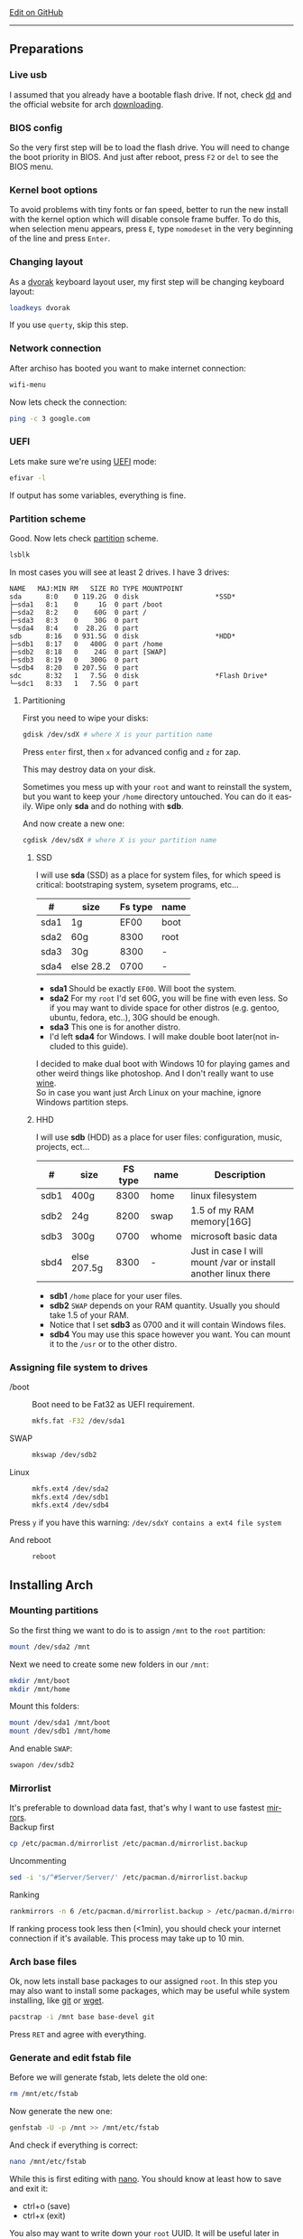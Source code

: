 # #+TITLE:  Arch Linux no DE install guide
# #+AUTHOR: Nicholas Glazer
# #+EMAIL:  glazer.nicholas@gmail.com
# #+DATE:   2016-08-25

#+DESCRIPTION: This document catalogs a set of tips and tricks for composing documents in Org mode.
#+KEYWORDS: arch, archlinux, quick reference, cheat sheet, recommended practices, arch intall guide, arch linux manual, no desktop environment, arch cheat sheet
#+LANGUAGE: en
#+OPTIONS: toc:4 h:4 html-postamble:nil html-preamble:t tex:t f:t
#+OPTIONS: prop:("VERSION")

# -*- mode: org; -*-

#+HTML_HEAD: <link rel="stylesheet" type="text/css" href="http://www.pirilampo.org/styles/readtheorg/css/htmlize.css"/>
#+HTML_HEAD: <link rel="stylesheet" type="text/css" href="http://www.pirilampo.org/styles/readtheorg/css/readtheorg.css"/>

#+HTML_HEAD: <script src="https://ajax.googleapis.com/ajax/libs/jquery/2.1.3/jquery.min.js"></script>
#+HTML_HEAD: <script src="https://maxcdn.bootstrapcdn.com/bootstrap/3.3.4/js/bootstrap.min.js"></script>
#+HTML_HEAD: <script type="text/javascript" src="http://www.pirilampo.org/styles/lib/js/jquery.stickytableheaders.js"></script>
#+HTML_HEAD: <script type="text/javascript" src="http://www.pirilampo.org/styles/readtheorg/js/readtheorg.js"></script>

#+begin_html
<div class="right">
  <a href="https://github.com/NicholasGlazer/arch-cheat-sheet" class="fa fa-github"> Edit on GitHub</a>
</div>
#+end_html

-----

#+name: Arch
#+attr_html: :align center
[[./arch-logo.png]] 

** Preparations
*** Live usb
    I assumed that you already have a bootable flash drive.
    If not, check [[https://wiki.archlinux.org/index.php/disk_cloning][dd]] and the official website for arch [[https://www.archlinux.org/download/][downloading]].
*** BIOS config
    So the very first step will be to load the flash drive.
    You will need to change the boot priority in BIOS. And just after reboot, press =F2= or =del= to see the BIOS menu.
*** Kernel boot options
    To avoid problems with tiny fonts or fan speed, better to run the new install with the kernel option which will disable console frame buffer.
    To do this, when selection menu appears, press =E=, type =nomodeset= in the very beginning of the line and press =Enter=.
*** Changing layout
    As a [[https://wiki.archlinux.org/index.php/Dvorak][dvorak]] keyboard layout user, my first step will be changing keyboard layout:
    #+BEGIN_SRC sh
    loadkeys dvorak
    #+END_SRC
    #+begin_attention
    If you use =querty=, skip this step. 
    #+end_attention
*** Network connection
    After archiso has booted you want to make internet connection: 
    #+BEGIN_SRC sh
    wifi-menu
    #+END_SRC
    Now lets check the connection:
    #+BEGIN_SRC sh
    ping -c 3 google.com
    #+END_SRC
*** UEFI
    Lets make sure we're using [[https://wiki.archlinux.org/index.php/Unified_Extensible_Firmware_Interface][UEFI]] mode:
    #+BEGIN_SRC sh
    efivar -l
    #+END_SRC
    If output has some variables, everything is fine.
*** Partition scheme
    Good. Now lets check [[https://wiki.archlinux.org/index.php/Partitioning][partition]] scheme.
    #+BEGIN_SRC sh
    lsblk
    #+END_SRC
    In most cases you will see at least 2 drives. I have 3 drives:
    #+begin_example
    NAME   MAJ:MIN RM   SIZE RO TYPE MOUNTPOINT
    sda      8:0    0 119.2G  0 disk                   *SSD*
    ├─sda1   8:1    0     1G  0 part /boot
    ├─sda2   8:2    0    60G  0 part /
    ├─sda3   8:3    0    30G  0 part 
    └─sda4   8:4    0  28.2G  0 part 
    sdb      8:16   0 931.5G  0 disk                   *HDD*
    ├─sdb1   8:17   0   400G  0 part /home
    ├─sdb2   8:18   0    24G  0 part [SWAP]
    ├─sdb3   8:19   0   300G  0 part 
    └─sdb4   8:20   0 207.5G  0 part 
    sdc      8:32   1   7.5G  0 disk                   *Flash Drive*
    └─sdc1   8:33   1   7.5G  0 part
    #+end_example
**** Partitioning
     First you need to wipe your disks:
     #+BEGIN_SRC sh
     gdisk /dev/sdX # where X is your partition name 
     #+END_SRC
     Press =enter= first, then =x= for advanced config and =z= for zap.
     #+begin_warning
     This may destroy data on your disk.
     #+end_warning

     #+begin_tip
     Sometimes you mess up with your ~root~ and want to reinstall the system, but you want to keep your ~/home~ directory untouched. You can do it easily. Wipe only *sda* and do nothing with *sdb*.
     #+end_tip

     And now create a new one:
     #+BEGIN_SRC sh
     cgdisk /dev/sdX # where X is your partition name
     #+END_SRC
***** SSD
      I will use *sda* (SSD) as a place for system files, for which speed is critical: bootstraping system, sysetem programs, etc...
      | #    | size      | Fs type | name |
      |------+-----------+---------+------|
      | sda1 | 1g        |    EF00 | boot |
      | sda2 | 60g       |    8300 | root |
      | sda3 | 30g       |    8300 | -    |
      | sda4 | else 28.2 |    0700 | -    |
      - *sda1* Should be exactly ~EF00~. Will boot the system.
      - *sda2* For my ~root~ I'd set 60G, you will be fine with even less. So if you may want to divide space for other distros (e.g. gentoo, ubuntu, fedora, etc..), 30G should be enough.
      - *sda3* This one is for another distro.
      - I'd left *sda4* for Windows. I will make double boot later(not included to this guide).
      #+begin_attention
      I decided to make dual boot with Windows 10 for playing games and other weird things like photoshop. And I don't really want to use [[https://wiki.archlinux.org/index.php/Wine][wine]]. \\
      So in case you want just Arch Linux on your machine, ignore Windows partition steps.
      #+end_attention
***** HHD
      I will use *sdb* (HDD) as a place for user files: configuration, music, projects, ect...
      | #    | size        | FS type | name  | Description                                                   |
      |------+-------------+---------+-------+---------------------------------------------------------------|
      | sdb1 | 400g        |    8300 | home  | linux filesystem                                              |
      | sdb2 | 24g         |    8200 | swap  | 1.5 of my RAM memory[16G]                                     |
      | sdb3 | 300g        |    0700 | whome | microsoft basic data                                          |
      | sbd4 | else 207.5g |    8300 | -     | Just in case I will mount /var or install another linux there |
      - *sdb1* ~/home~ place for your user files.
      - *sdb2* ~SWAP~ depends on your RAM quantity. Usually you should take 1.5 of your RAM.
      - Notice that I set *sdb3* as 0700 and it will contain Windows files.
      - *sdb4* You may use this space however you want. You can mount it to the ~/usr~ or to the other distro.
*** Assigning file system to drives
    - /boot ::
         Boot need to be Fat32 as UEFI requirement.
         #+BEGIN_SRC sh
         mkfs.fat -F32 /dev/sda1
         #+END_SRC
    - SWAP ::
         #+BEGIN_SRC sh
         mkswap /dev/sdb2
         #+END_SRC
    - Linux ::
         #+BEGIN_SRC sh
         mkfs.ext4 /dev/sda2
         mkfs.ext4 /dev/sdb1
         mkfs.ext4 /dev/sdb4
         #+END_SRC
    #+begin_tip
    Press =y= if you have this warning: 
    ~/dev/sdxY contains a ext4 file system~
         #+end_tip
    - And reboot ::
         #+BEGIN_SRC sh
         reboot
         #+END_SRC
** Installing Arch
*** Mounting partitions
    So the first thing we want to do is to assign ~/mnt~ to the ~root~ partition:
    #+BEGIN_SRC sh
    mount /dev/sda2 /mnt
    #+END_SRC
    Next we need to create some new folders in our ~/mnt~:
    #+BEGIN_SRC sh
    mkdir /mnt/boot
    mkdir /mnt/home
    #+END_SRC
    Mount this folders:
    #+BEGIN_SRC sh
    mount /dev/sda1 /mnt/boot
    mount /dev/sdb1 /mnt/home
    #+END_SRC
    And enable ~SWAP~:
    #+BEGIN_SRC sh
    swapon /dev/sdb2
    #+END_SRC
*** Mirrorlist
    It's preferable to download data fast, that's why I want to use fastest [[https://wiki.archlinux.org/index.php/mirrors#List_by_speed][mirrors]]. \\
    Backup first
    #+BEGIN_SRC sh
    cp /etc/pacman.d/mirrorlist /etc/pacman.d/mirrorlist.backup
    #+END_SRC
    Uncommenting
    #+BEGIN_SRC sh
    sed -i 's/^#Server/Server/' /etc/pacman.d/mirrorlist.backup
    #+END_SRC
    Ranking
    #+BEGIN_SRC sh
    rankmirrors -n 6 /etc/pacman.d/mirrorlist.backup > /etc/pacman.d/mirrorlist
    #+END_SRC
    #+begin_note
    If ranking process took less then (<1min), you should check your internet connection if it's available. This process may take up to 10 min.
    #+end_note
*** Arch base files
    Ok, now lets install base packages to our assigned ~root~.
    In this step you may also want to install some packages, which may be useful while system installing, like [[https://git-scm.com/doc][git]] or [[https://www.gnu.org/software/wget/][wget]].
    #+BEGIN_SRC sh
    pacstrap -i /mnt base base-devel git
    #+END_SRC
    Press =RET= and agree with everything.
*** Generate and edit fstab file
    Before we will generate fstab, lets delete the old one:
    #+BEGIN_SRC sh
    rm /mnt/etc/fstab
    #+END_SRC
    Now generate the new one:
    #+BEGIN_SRC sh
    genfstab -U -p /mnt >> /mnt/etc/fstab
    #+END_SRC
    And check if everything is correct:
    #+BEGIN_SRC sh
    nano /mnt/etc/fstab
    #+END_SRC
    #+begin_hint
    While this is first editing with [[https://wiki.archlinux.org/index.php/nano][nano]]. You should know at least how to save and exit it:
    - ctrl+o (save)
    - ctrl+x (exit)
    #+end_hint
    #+begin_tip
    You also may want to write down your ~root~ UUID. It will be useful later in [[*Bootloader][bootloader]] step.
    #+end_tip
**** Enable [[https://ru.wikipedia.org/wiki/TRIM][TRIM]] (for SSD)
     #+begin_attention
     You may want to do this if your ~SWAP~ is on *SSD*.
     #+end_attention
     #+BEGIN_SRC sh
     nano /mnt/etc/fstab
     #+END_SRC
     Add this line to a file, where ~X~ is your ~SWAP~ partition:
     #+BEGIN_SRC org
     /dev/sdX none swap defaults,discard 0 0 
     #+END_SRC
*** Chroot into the system
    Lets enter the system:
    #+BEGIN_SRC sh
    arch-chroot /mnt
    #+END_SRC
*** Vim
    Next important step will be installing [[https://wiki.archlinux.org/index.php/vim][vim]] text editor:
    #+BEGIN_SRC sh
    pacman -S vim
    #+END_SRC
    #+begin_note
    If you're not familiar with vim and you don't have time to learn this *great* console editor, just skip this step and continue using *nano*.
    #+end_note
*** Locale
    #+BEGIN_SRC sh
    vim /etc/locale.gen
    #+END_SRC
    #+begin_hint
    - press =esc= to make sure you are in *command mode*.
    - for search press =/= and type:
      #+BEGIN_SRC sh
      en_US.UTF-8
      #+END_SRC
    - hit =RET= 
    - =n= for next match till you reach commented one
    - by pressing =i= you can enter insert mode (you can type now)
    - =h= =j= =k= =l= for navigating
    - remove comments =#= with any method you prefer ;)
    - Save and exit:
      - =esc= and type =:wq= (you will see this letters in a very bottom)
    #+end_hint
    And execute this commands one by one:
    #+BEGIN_SRC sh
    locale-gen
    echo LANG=en_US.UTF-8 > /etc/locale.conf
    export LANG=en_US.UTF-8
    #+END_SRC
*** Localtime
    Replace ~Israel~ with any country you prefer more. You may also want to do =ls /usr/share/zoneinfo/= first, to explore zoneinfo folder.
    #+BEGIN_SRC sh
    ln -s /usr/share/zoneinfo/Israel > /etc/localtime
    #+END_SRC
*** Hardware clock
    #+BEGIN_SRC sh
    hwclock --systohc -–utc
    #+END_SRC
*** Hostname
    [[https://en.wikipedia.org/wiki/Hostname][Hostname]] is a unique name created to identify a machine on a network. \\
    - Basic method that *working in arch-chroot*. ::
         Replace ~uniquename~ with anything you want:
         #+BEGIN_SRC sh
         echo uniquename > /etc/hostname
         #+END_SRC
    #+begin_hint
    Later you will see something like ~user@uniquename~
    #+end_hint
    #+begin_attention
    You able to generate hostname with ~hostnamectl~ later. But beware this method is *not working in arch-chroot!*.
    #+BEGIN_SRC sh
    hostnamectl set-hostname myhostname
    #+END_SRC
    #+end_attention
*** Add repositories
    Enabling multilib and Arch community repositories. \\
    If you are running a 64bit system then you need to enable the multilib repository.
    To do this open the ~pacman.conf~ file:
    #+BEGIN_SRC sh
    vim /etc/pacman.conf
    #+END_SRC
    Uncomment this:
    #+BEGIN_SRC sh
    #[multilib]
    #Include = /etc/pacman.d/mirrorlist
    #+END_SRC
    #+begin_tip
    While we are still inside ~pacman.conf~ file, let’s also add the [[https://wiki.archlinux.org/index.php/Arch_User_Repository][Arch User Repository (AUR)]], so we can easily install packages from AUR.
    Add these lines at the bottom of the file:
    #+BEGIN_SRC sh
    [archlinuxfr]
    Server = http://repo.archlinux.fr/$arch
    SigLevel = Never
    #+END_SRC
    Also you may want to add [[https://wiki.archlinux.org/index.php/Infinality][infinality]] font libraries:
    #+BEGIN_SRC sh
    #[infinality-bundle] # Add this if you have i686 architecture.
    #Server = http://bohoomil.com/repo/$arch
    #SigLevel = Never
    
    [infinality-bundle-multilib]
    Server = http://bohoomil.com/repo/multilib/$arch
    SigLevel = Never
    
    [infinality-bundle-fonts]
    Server = http://bohoomil.com/repo/fonts
    SigLevel = Never
    #+END_SRC
    #+end_tip
    And update the system. We should [[https://wiki.archlinux.org/index.php/mirrors#Force_pacman_to_refresh_the_package_lists][let system to know about changes]].
    #+BEGIN_SRC sh
    pacman -Syyu
    #+END_SRC
*** Passwords
    - Root password ::
         #+BEGIN_SRC sh
         passwd
         #+END_SRC
    - User password ::
         We need to add at least one user. \\
         Replace ~username~ with one preffered by you:
         #+BEGIN_SRC sh
         useradd -m -g users -G wheel,storage,power -s /bin/zsh username
         #+END_SRC
         And set password for a new user:
         #+BEGIN_SRC sh
         passwd username
         #+END_SRC
*** Sudoers
    #+begin_warning
    [[https://wiki.archlinux.org/index.php/Sudo#Using_visudo][Impontant to know!]]
    It is imperative that sudoers be free of syntax errors! Any error makes sudo unusable. Always edit it with visudo to prevent errors.
    #+end_warning
    #+BEGIN_SRC sh
    EDITOR=vim visudo
    #+END_SRC
    And we should uncomment this line:
    #+BEGIN_SRC org
    %wheel ALL=(ALL) ALL
    #+END_SRC
    #+begin_note
    This system will be only for my own usage. \\
    If you are using server or someone else have access to the wheel group. You may want to require sudoers to type root password, instead of their own. \\
    In this case add this line:
    #+BEGIN_SRC org
    Defaults rootpw
    #+END_SRC
    #+end_note
*** Bootloader
**** Checking EFI
     #+begin_verse
     @gloriouseggroll recommended to double check if our EFI variables had been mounted.
     #+end_verse
     #+BEGIN_SRC sh
     mount -t efivarfs efivarfs /sys/firmware/efi/efivars
     #+END_SRC
     You will see something like ~efivarfs is already mounted~, this means everything is fine.
**** Boot manager
     So the [[https://wiki.archlinux.org/index.php/systemd-boot#Standard_root_installations][systemd-boot]] is a replacement for [[https://wiki.archlinux.org/index.php/GRUB][grub]].
     #+BEGIN_SRC sh
     bootctl install
     #+END_SRC
**** Root UUID
     Do you remember I told you to write down your UUID root partition? \\
     If you didn't wrote it, type this:
     #+BEGIN_SRC sh
     blkid -s PARTUUID -o value /dev/sdxY # Where 'x' is the device letter and 'Y' is the partition number.
     #+END_SRC
     ~root~ partition is your goal. In my case I have root assigned to sda2.
**** [[https://wiki.archlinux.org/index.php/systemd-boot#Standard_root_installations][Kernel]] ~arch.conf~ file
     Update [[https://wiki.archlinux.org/index.php/microcode#systemd-boot][microcode]] to avoid freezes:
     #+BEGIN_SRC sh
     pacman -S intel-ucode
     #+END_SRC
     Create a conf file:
     #+BEGIN_SRC sh
     vim /boot/loader/entries/arch.conf
     #+END_SRC
     And add:
     #+BEGIN_SRC org
     title Arch Linux
     linux /vmlinuz-linux
     initrd /intel-ucode.img
     initrd /initramfs-linux.img
     options root=PARTUUID=write_down_root_UUID_here rw i915.preliminary_hw_support=1 intel_idle.max_cstate=1 i915.enable_execlists=0 acpi_osi= acpi_backlight=native quiet
     #+END_SRC
     #+begin_warning
     The root options is very delicate part, you should double check them for your laptop model. For [[https://wiki.archlinux.org/index.php/ASUS_Zenbook_Pro_UX501][Zenbook Pro UX501VM]] I have this options working properly.
     #+end_warning
*** Network
**** Connman
     I'm personally prefer [[https://wiki.archlinux.org/index.php/Connman][connman]], there are few other options [[https://wiki.archlinux.org/index.php/netctl#Installation][netctl]], [[https://wiki.archlinux.org/index.php/NetworkManager][NetworkManager]], [[https://wiki.archlinux.org/index.php/Wicd][Wicd]] and even standalone [[https://wiki.archlinux.org/index.php/systemd-networkd][systemd-networkd]].
     Connman itself a command-line network manager. If you still cannot choose, there are few things [[https://github.com/wavexx/connman-notify#why-connman][why you should use it]].
     #+BEGIN_SRC sh
     pacman -S connman wpa_supplicant # later you may want to install connman_dmenu for ez wifi setup: yaourt -S connman_dmenu 
     #+END_SRC
     Wired connection support is out of the box. \\
     For wifi setup you will need to do few more steps. 
     #+BEGIN_SRC sh
     connmanctl                       # Should enter connmanctl> shell
     connmanctl> enable wifi          # Lets make sure that wifi is enabled.
     connmanctl> scan wifi            # Scan for any Wi-Fi technologies.
     connmanctl> services             # List of services.
     connmanctl> agent on             # Register the agent to handle user requests.
     #+END_SRC
     You now need to connect to one of the protected services. To do this easily, just use tab completion for the ~wifi_~ service.
     #+BEGIN_SRC sh
     connmanctl> connect wifi_*****   # The agent will then ask you to provide any information the daemon needs to complete the connection.
     connmanctl> quit                 # Exiting
     #+END_SRC
     If the information you provided is correct you should now be connected to the wifi.
     #+begin_attention
     Make sure you disable everything that can be in conflict:
     #+BEGIN_SRC sh
     systemctl --type=service         # to check what services are running
     systemctl disable netctl.service # NetworkManager.service / dhcpcd.service
     #+END_SRC
     #+end_attention
**** Netctl
     I felt some pain with ntectl bugs, trying to configure everything to work properly. And it takes too much time. But just in case you still need/want this one.
     - Checking drivers: ::
          Lets see our drivers, our goal is to find ~Network controller~
          #+BEGIN_SRC sh
          lspci -k
          ip link
          #+END_SRC
     #+begin_note
     You can check [[https://wiki.archlinux.org/index.php/Wireless_network_configuration#Check_the_driver_status][more]] commands if you have any problems.
     #+end_note
     - And lets bring the interface up: ::
          It usually starts with ~w~, in my case I have ~wlp3s0~:
          #+BEGIN_SRC sh
          ip link set wlp3s0 up
          #+END_SRC
     - Installing: ::
           #+BEGIN_SRC sh
           sudo pacman -S wpa_actiond wpa_supplicant dhclient dialog
           #+END_SRC
     #+begin_attention
     - Default DHCP client ::
          I've had issues with connections, and 'dhclient' solved them.
          #+BEGIN_SRC sh
          sudo vim /etc/netctl/dhcp
          #+END_SRC
          #+BEGIN_SRC org
          #!/bin/sh
          DHCPClient='dhclient'
          #+END_SRC
     - Iwlwifi issue ::
          iwlwifi [[https://bbs.archlinux.org/viewtopic.php?id=213363][bug]] and [[https://wiki.archlinux.org/index.php/Wireless_network_configuration#iwlwifi][iwlwifi.conf]] just in case.
     #+end_attention
*** Reboot
    It is necessary to reboot now:
    #+BEGIN_SRC sh
    exit
    umount -R /mnt
    reboot
    #+END_SRC
** Environment
*** Intro
    So in this part you have a lot of different choices depend on your needs. If you are not a strong Linux user,
    better decision will be to use [[https://wiki.archlinux.org/index.php/Desktop_environment][Desktop Environment]] like [[https://wiki.archlinux.org/index.php/GNOME][GNOME]] instead of just [[https://wiki.archlinux.org/index.php/Desktop_environment][Window Manager]]. However you still can [[https://wiki.archlinux.org/index.php/Awesome#With_GNOME][use tiling WM like awesome with GNOME]].
    #+begin_hint
    For dvorak users! \\
    Change keyboard after reboot:
    #+BEGIN_SRC sh
    setxkbmap dvorak
    #+END_SRC
    #+end_hint
*** Dependencies
    #+begin_note
    Help needed! \\
    This step is not completed yet, more packages should be added.
    #+end_note
    Lets install some important dependencies:
    #+BEGIN_SRC sh
    sudo pacman -S yaourt zsh openssh termite rfkill unzip tree
    #+END_SRC
    #+begin_attention
    ~--noconfirm~ flag used here. If you trust packages, you can use this to autoinstall. But you still may want to check build scripts by yourself.
    #+end_attention
    #+BEGIN_SRC sh
    yaourt -S --noconfirm feh emacs htop lm_sensors thefuck connman_dmenu-git xclip aspell-en
    #+END_SRC
*** Drivers
**** Video
     #+begin_warning
     Be careful, this part may cause problems. \\
     If you don't know what you are doing, you should *read [[https://wiki.archlinux.org/index.php/bumblebee#Installing_Bumblebee_with_Intel.2FNVIDIA][bumblebee]] article first!*
     #+end_warning
     Install dependencies:
     #+BEGIN_SRC sh
     sudo pacman -S bumblebee mesa xf86-video-intel nvidia lib32-virtualgl lib32-nvidia-utils lib32-mesa-libgl
     #+END_SRC
     #+begin_note
     - Pick ~mesa-libgl~ if conflict.
     - Pick ~xf86-input-libinput~ if conflict, for the [[https://wiki.archlinux.org/index.php/ASUS_Zenbook_Pro_UX501#Touch_Pad][touchpad]].
       #+end_note
     Add username to bumblebee group:
     #+BEGIN_SRC sh
     gpasswd -a USER bumblebee
     #+END_SRC
     Enable bumblebee service:
     #+BEGIN_SRC sh
     sudo systemctl enable bumblebeed.service
     #+END_SRC
**** Touchpad
     For touchpad *tap-to-click* use [[https://wiki.archlinux.org/index.php/Libinput#Common_options][X11/xorg.conf.d/30-touchpad.conf]] you can also copy it from my [[https://github.com/NicholasGlazer/dotfiles][dotfiles]].
     #+BEGIN_SRC sh
     sudo pacman -S xf86-input-libinput
     #+END_SRC
**** Audio
     [[https://wiki.archlinux.org/index.php/Advanced_Linux_Sound_Architecture#Installation][ALSA]] is a set of buit-in kernel modules, but after install it may be muted.
     - Install [[https://wiki.archlinux.org/index.php/PulseAudio#Installation][pulseaudio]] and utils, and manage it ::
       #+BEGIN_SRC sh
       sudo pacman -S alsa-lib alsa-utils pulseaudio
       #+END_SRC
     - [[https://wiki.archlinux.org/index.php/Advanced_Linux_Sound_Architecture#Unmute_with_alsamixer][Unmute]] with alsamixer ::
       #+BEGIN_SRC sh
       alsamixer
       #+END_SRC
     - Test it ::
       #+BEGIN_SRC sh
       speaker-test -c 2
       #+END_SRC
**** Keboard
*****  Keyboard backlight
      [[https://wiki.archlinux.org/index.php/ASUS_Zenbook_Prime_UX31A#Using_asus-kbd-backlight_from_AUR][Asus-kbd-backlight]] one of the solutions that solved issues with keyboard backlight.
      #+BEGIN_SRC sh
      yaourt -S asus-kbd-backlight
      #+END_SRC
      - Allow users to change the brightness ::
      #+BEGIN_SRC sh
      sudo asus-kbd-backlight allowusers
      #+END_SRC
      - And enable services ::
      #+BEGIN_SRC sh
      sudo systemctl daemon-reload
      sudo systemctl start asus-kbd-backlight.service
      sudo systemctl enable asus-kbd-backlight.service
      #+END_SRC
***** Xmodmap
      If you want to indicate that the current keymap table should be printed on the standard output in the form of expressions that can be fed back to xmodmap.
      #+BEGIN_SRC sh
      xmodmap -pke 
      #+END_SRC
*** X server and friends
    #+BEGIN_SRC sh
    sudo pacman -S xorg-server xorg-server-utils xorg-xbacklight xbindkeys xorg-xinit xorg-xinput xorg-twm xorg-xclock xterm xdotool
    #+END_SRC
    - xinit ::
         If you want to create your own .xinitrc and not using one from [[https://github.com/NicholasGlazer/dotfiles][dotfiles]], do next:
         Check if you have [[https://wiki.archlinux.org/index.php/Xinit#xinitrc][xinitrc]] file in your user directory:
         #+BEGIN_SRC sh
         cat ~/.xinitrc
         #+END_SRC
         If not you should create or copy it:
         #+BEGIN_SRC sh
         sudo touch ~/. Xinitrc # Or you can just copy it from my dotfiles
         #+END_SRC
         Don't forget to make it executable:
         #+BEGIN_SRC sh
         sudo chmod +x ~/.xinitrc
         #+END_SRC
         To check if everything working properly we can execute command =startx=.
*** Window Manager/Desktop Environment
**** Xmonad
     This is my current Window Manager I'm spending most of time with. \\
     The config is basically the [[https://wiki.archlinux.org/index.php/Haskell][Haskell]] file. So you should know Haskell a little bit to configure it without problems. \\
     For better understanding you may want to read [[http://beginners-guide-to-xmonad.readthedocs.io/index.html][this beginners tutorial]].
     #+BEGIN_SRC sh
     yaourt -S --noconfirm xmonad xmonad-contrib xmobar dmenu2 dzen2 stalonetray conky compton
     #+END_SRC
**** Gnome
     Read [[*Intro][intro]] above.
     #+begin_note
     This configurations was not tested by me properly. So if you have any suggestions, you can share your experience, feel free to contribute.
     #+end_note
     #+BEGIN_SRC sh
     sudo pacman -S gnome gnome-extra gnome-software
     sudo systemctl enable gdm.service # enable login manager
     reboot
     #+END_SRC
     #+begin_warning
     Gnome use [[https://wiki.archlinux.org/index.php/NetworkManager][NetworkManager]] which is not compatible with connman, so you should ignore connman step, or disable NetworkManager.
     #+end_warning
**** Awesome
     If you have never used tiling Window Managers before, read this [[https://awesomewm.org/wiki/My_first_awesome#Change_the_theme][beginners guide]] for [[https://wiki.archlinux.org/index.php/awesome%0Ahttps://wiki.archlinux.org/index.php/awesome][awesomeWM]].
     #+BEGIN_SRC org
     yaourt -S --noconfirm awesome vicious shifty
     #+END_SRC
   - Themes ::
     This one is pretty good.
     #+BEGIN_SRC sh
     git clone --recursive https://github.com/barwinco/pro /.config/awesome
     #+END_SRC
*** Display Manager
**** Slim (abandoned)
      #+begin_danger
      The SliM project has been abandoned, so it may be dangerous using it without any support.
      #+end_danger
      [[https://wiki.archlinux.org/index.php/SLiM#Configuration][Slim]] is an option if you decided not to use DE and want to keep everything minimal.
      #+BEGIN_SRC sh
      sudo pacman -S slim
      sudo systemctl enable slim.service
      sudo git clone https://github.com/naglis/slim-minimal.git /usr/share/slim/themes/slim-minimal
      #+END_SRC
      #+begin_note
      - You may want to change this fields in ~/etc/slim.conf~:
        #+BEGIN_SRC org
        default_user        defaultUserItsMeLol
        current_theme       slim-minimal
        #+END_SRC
      - If you have a trouble with logging, you have possibility to enter console from slim, to do this type ~console~ instead of username.
      #+end_note
*** Terminal
    My choice is [[https://wiki.archlinux.org/index.php/Termite][termite]] this is kind of ~vim~ based terminal, which you can control with a lot of useful vim keybindings. \\
    Also we will need tmux for terminal multiplexing. And w3m browser for images in console.
    #+BEGIN_SRC sh
    sudo pacman -S termite w3m tmux
    #+END_SRC
**** zsh
     [[https://github.com/sorin-ionescu/prezto][Prezto]] looks much lightweight and faster solution than [[https://github.com/robbyrussell/oh-my-zsh][oh-my-zsh]].
     Run Zsh first:
     #+BEGIN_SRC sh
     zsh
     #+END_SRC
     Clone prezto repository:
     #+BEGIN_SRC sh
     git clone --recursive https://github.com/sorin-ionescu/prezto.git "${ZDOTDIR:-$HOME}/.zprezto"
     #+END_SRC
     Create a new Zsh configuration by copying the zsh configuration files provided:
     #+BEGIN_SRC sh
     setopt EXTENDED_GLOB
       for rcfile in "${ZDOTDIR:-$HOME}"/.zprezto/runcoms/^README.md(.N); do
       ln -s "$rcfile" "${ZDOTDIR:-$HOME}/.${rcfile:t}"
     done
     #+END_SRC
     Set Zsh as your default shell and open new window with zsh:
     #+BEGIN_SRC sh
     chsh -s /bin/zsh && exit
     #+END_SRC
     Prezto provides several themes you can choose:
     #+BEGIN_SRC sh
     prompt -l # Check themes list
     prompt -s nicoulaj # To preview a theme
     #+END_SRC
     Load the theme you like in =~/.zpreztorc=
*** Power management
    I will use [[https://wiki.archlinux.org/index.php/TLP][tlp]] tool for power management, also I will install Intel's [[https://wiki.archlinux.org/index.php/Powertop][powertop]].
    #+BEGIN_SRC sh
    sudo pacman -S tlp powertop
    #+END_SRC
    Enable services for tlp:
    #+BEGIN_SRC sh
    sudo systemctl enable tlp.service
    sudo systemctl enable tlp-sleep.service
    #+END_SRC
    #+begin_hint
    If you don't wont to reboot the system, but want immediately start tlp: 
    #+BEGIN_SRC sh
    tlp start 
    #+END_SRC
    #+end_hint
    #+begin_note
    Archwiki recommends to disable ~systemd-rfkill.service~ to avoid conflicts.
    #+end_note
*** Fonts
**** Infinality
     The [[https://wiki.archlinux.org/index.php/Infinality][infinality]] patchset aims to greatly improve font rendering in freetype2 and friends. It adds multiple new capabilities. \\
     If you missed [[*Add repositories][Add repositories]] step, it is necessary to add this lines to your ~/etc/pacman.conf~:
     #+BEGIN_SRC sh
     #[infinality-bundle] # Add this if you have i686 architecture.
     #Server = http://bohoomil.com/repo/$arch
     
     [infinality-bundle-multilib]
     Server = http://bohoomil.com/repo/multilib/$arch
     
     [infinality-bundle-fonts]
     Server = http://bohoomil.com/repo/fonts
     #+END_SRC
     Next, import and sign the key:
     #+BEGIN_SRC sh
     pacman-key -r 962DDE58
     pacman-key --lsign-key 962DDE58
     #+END_SRC
     And don't forget to update pacman:
     #+BEGIN_SRC sh
     sudo pacman -Syyu
     #+END_SRC
     #+begin_attention
     - When conflict appears, remove ~freetype2~ and accept ~freetype2-infinality-ultimate~. Same for ~cairo~ and ~fontconfig~.
     - If you have unresolved conflict with ~infinality-bundle-fonts~, I recommend to pick some fonts manually, you will see numbers of all available fonts.
     #+end_attention
     #+BEGIN_SRC sh
     sudo pacman -S infinality-bundle-multilib infinality-bundle-fonts
     #+END_SRC
     #+begin_hint
     #+BEGIN_SRC sh
     xset q                  # You can check your font path with
     fc-list : file          # Show all installed fonts
     fc-cache -vf            # For cache updating
     fc-match --verbose sans # Query current setting, shows info about particular font type.
     #+END_SRC
     #+end_hint
     - More fonts
       #+begin_warning
       A lot of fonts may trash your cache.
       #+end_warning
       You can add more with infinality fonts collection.
       #+BEGIN_SRC sh
       sudo pacman -Ss infinality-bundle-fonts-extra
       #+END_SRC
     - Picking preset
       Now lets configure fonts:
       #+BEGIN_SRC sh
       sudo fc-presets set # Pick 1) combi preset
       #+END_SRC
       #+begin_hint
       - If something goes wrong or you have problem with Chrome/Firefox fonts rendering, you can pick 4th option to reset
       - When we activated the combi preset, it content could be changed ~/etc/fonts/conf.avail.infinality/combi~.
       #+end_hint
     - Fontconfig parameters
       Configuration can be done per-user through ~$XDG_CONFIG_HOME/fontconfig/fonts.conf~. You can find it in my [[https://github.com/NicholasGlazer/dotfiles/tree/master/.config/fontconfig][dotfles]].
       #+begin_warning
       Infinality ArchWiki says that ~/etc/fonts/local.conf~ should either not exist, or have no infinality-related configurations in it.
       #+end_warning
*** IDE
**** Emacs
     #+begin_warning
     Be aware of [[https://wiki.archlinux.org/index.php/Infinality#Emacs][Noto Font]] for emacs. First time I didn't realized that this may cause a troubles. I picked Noto font and I can tell you for sure that spacemacs looks pretty ugly with this font family.
     #+end_warning
    - Install and configure: ::
      #+BEGIN_SRC sh
      sudo pacman -S emacs
      #+END_SRC
    - I'm using [[https://github.com/syl20bnr/spacemacs#introduction][spacemacs]], installation is pretty simple: ::
      #+BEGIN_SRC sh
      git clone https://github.com/syl20bnr/spacemacs ~/.emacs.d
      #+END_SRC
*** Media
**** Browser
     - Chromium ::
       #+BEGIN_SRC sh
       yaourt -S --noconfirm chromium chromium-pepper-flash
       #+END_SRC
     - Firefox :: 
       #+BEGIN_SRC sh
       yaourt -S --noconfirm firefox
       #+END_SRC
     - Network ::
       #+BEGIN_SRC sh
       yaourt -S tor zeronet
       #+END_SRC
**** Wallpaper
     We have already installed [[https://wiki.archlinux.org/index.php/Feh][feh]].
     #+BEGIN_SRC sh
     feh --bg-scale /path/to/image.file
     #+END_SRC
     After this ~.fehbg~ will be created. So you can modify it however you want. As an example how to make random backgrounds:
     #+BEGIN_SRC sh
     feh --randomize --bg-fill ~/.wallpaper/*
    #+END_SRC
**** Notifications
     #+BEGIN_SRC sh
     sudo pacman -S dunst
     #+END_SRC 
**** Documents
    - Zathura text reader: ::
         Minimal and useful if you like key control.
         #+BEGIN_SRC sh
         sudo pacman -S zathura zathura-djvu zathura-mupdf
         #+END_SRC
**** IRC
     - Weechat: ::
          [[https://freenode.net/kb/answer/registration][Freenode FAQ]] explains how to make registration.
          #+BEGIN_SRC sh
          sudo pacman -S weechat
          #+END_SRC
**** Video
     #+BEGIN_SRC sh
     sudo pacman -S ffmpeg vlc
     #+END_SRC
**** Screenshots
     #+BEGIN_SRC sh
     yaourt -S --noconfirm scrot
     #+END_SRC
**** Audio
     - Cmus ::
          [[https://wiki.archlinux.org/index.php/Cmus][Cmus]] command line music player.
          #+BEGIN_SRC sh
          yaourt -S cmus
          #+END_SRC
     - Visualizer: ::
          [[https://github.com/karlstav/cava][Cava]] audio visualizer.
          #+BEGIN_SRC sh
          yaourt -S cava-git
          #+END_SRC
**** Torrent tracker
     If you want rtorrent without vim keybindings, you should install ~yaourt -S rtorrent~.
     #+BEGIN_SRC sh
     yaourt -S --noconfirm rtorrent-vi-color
     #+END_SRC
**** Media transfer protocol
     #+BEGIN_SRC sh
     yaourt -S libmpt simple-mtpfs
     #+END_SRC
**** Virtualbox
     #+BEGIN_SRC sh
     sudo pacman -S virtualbox 
     sudo enasystemd-modules-load.service
     sudo vboxreload
     #+END_SRC
     #+begin_tip
     Choose virtualbox-host-modules-arch for [[https://wiki.archlinux.org/index.php/VirtualBox][virtualbox]]
     #+end_tip
*** Programming Environment
**** Nodejs
     #+BEGIN_SRC sh
     sudo pacman -S nodejs npm
     #+END_SRC
***** npm
        To solve [[https://docs.npmjs.com/getting-started/fixing-npm-permissions][EACCES error]]. 
        #+begin_warning
        Option 1 can be dangerous and definitely a bad practice, use [[https://docs.npmjs.com/getting-started/fixing-npm-permissions#option-2-change-npms-default-directory-to-another-directory][second]] instead:
        #+end_warning
        Make a directory for global installations:
        #+BEGIN_SRC sh
        mkdir ~/.npm-global
        #+END_SRC
        Configure npm to use the new directory path:
        #+BEGIN_SRC sh
        npm config set prefix '~/.npm-global'
        #+END_SRC
        Open or create a =~/.zprofile= and add this line:
        #+BEGIN_SRC sh
        export PATH=~/.npm-global/bin:$PATH
        #+END_SRC
        Update your system variables:
        #+BEGIN_SRC sh
        source ~/.zprofile
        #+END_SRC
        Now you can use ~npm -g~ without sudo, test it with any package:
        #+BEGIN_SRC sh
        npm i -g gulp react react-native tern eslint babel-eslint eslint-plugin-react js-beautify
        #+END_SRC
**** Java
     Install only [[https://wiki.archlinux.org/index.php/Java][java]] environment without GUI:
     #+BEGIN_SRC sh
     sudo pacman -S jre8-openjdk-headless
     #+END_SRC
     Now you need to source from the command line or by logging out/in:
     #+BEGIN_SRC sh
     source /etc/profile
     #+END_SRC
**** Android development
     There are 3 steps that need to be performed before you can develop Android applications on your Arch Linux box:
     - Install the Android SDK core component: ::
          #+BEGIN_SRC sh
          yaourt -S --noconfirm android-sdk android-sdk-platform-tools android-sdk-build-tools
          #+END_SRC
          Android SDK users group:
          #+BEGIN_SRC sh
          groupadd sdkusers
          #+END_SRC
          Add your user into this group:
          #+BEGIN_SRC sh
          gpasswd -a <user> sdkusers
          #+END_SRC
          Change folder's group:
          #+BEGIN_SRC sh
          chown -R :sdkusers /opt/android-sdk/
          #+END_SRC
          Change permissions so the user that was just added to the group will be able to write in it:
          #+BEGIN_SRC sh
          chmod -R g+w /opt/android-sdk/ 
          #+END_SRC

     - Install one or [[https://wiki.archlinux.org/index.php/Android#Android_SDK_platform_API][several]] Android SDK PLatform packages: ::
          #+BEGIN_SRC sh
          yaourt -S --noconfirm android-platform
          #+END_SRC

     - Install one of the IDEs compatible with the Android SDK: ::
          #+BEGIN_SRC sh
          yaourt -S android-studio genymotion 
          #+END_SRC

     - Install [[https://developer.android.com/ndk/index.html][NDK]] (optional) ::
          Add keyring for ncurses5-compat-libs:
          #+BEGIN_SRC sh
          gpg --keyserver pgp.mit.edu --recv-keys F7E48EDB
          yaourt -S android-ndk
          #+END_SRC


